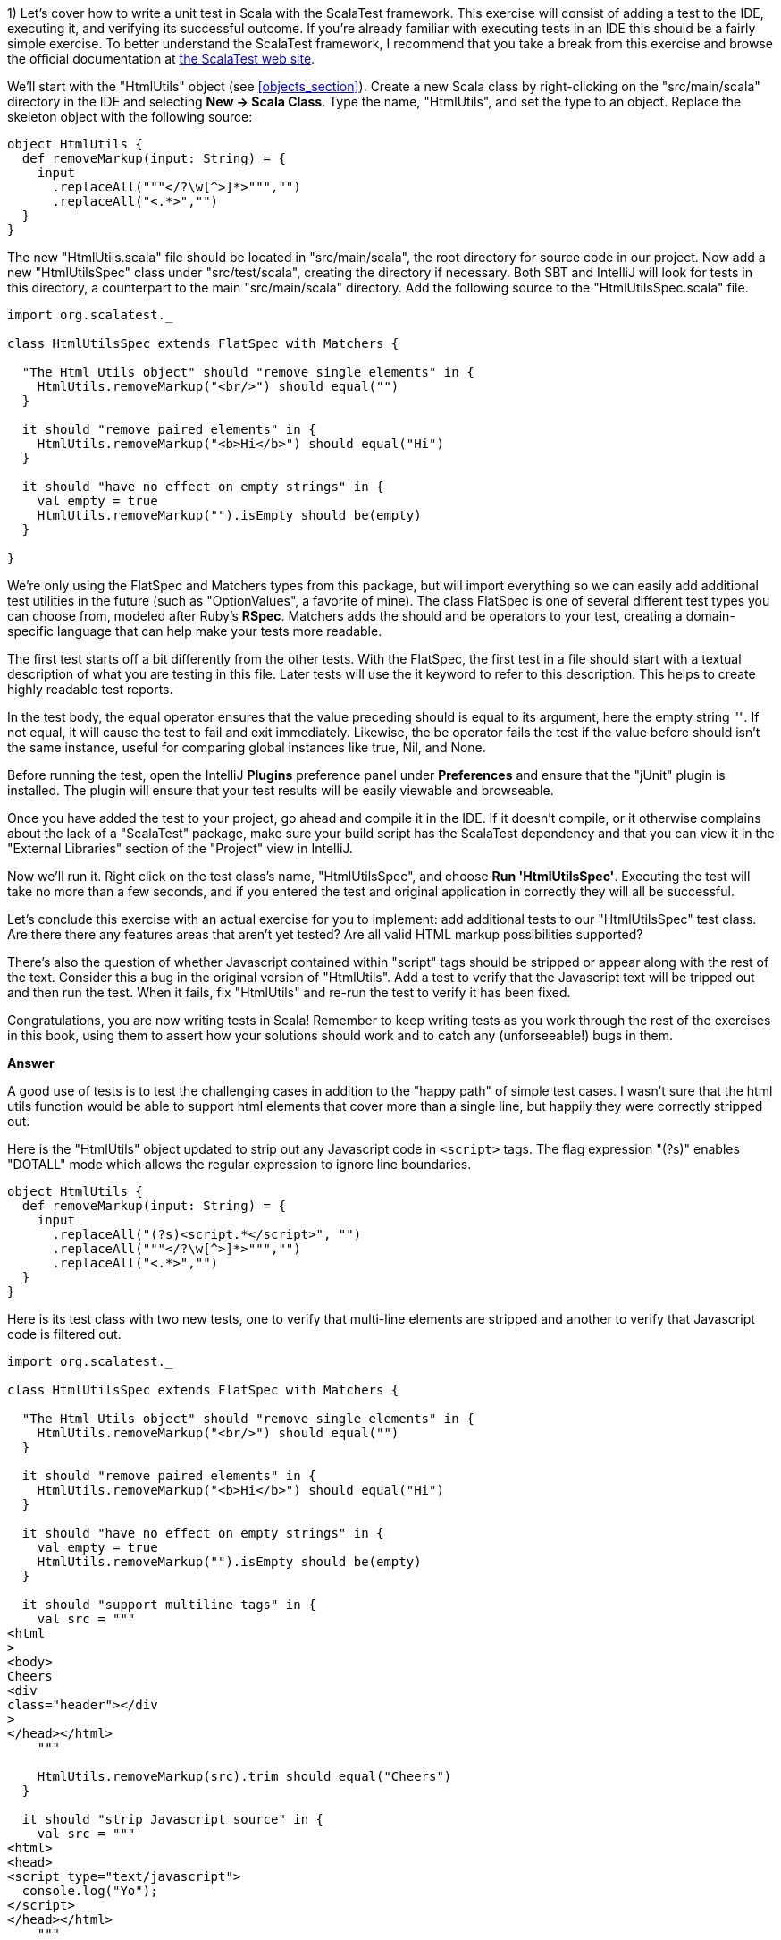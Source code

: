 
1) Let's cover how to write a unit test in Scala with the ScalaTest framework.  This exercise will consist of adding a test to the IDE, executing it, and verifying its successful outcome. If you're already familiar with executing tests in an IDE this should be a fairly simple exercise. To better understand the ScalaTest framework, I recommend that you take a break from this exercise and browse the official documentation at http://www.scalatest.org/[the ScalaTest web site].

We'll start with the "HtmlUtils" object (see <<objects_section>>). Create a new Scala class by right-clicking on the "src/main/scala" directory in the IDE and selecting *New -> Scala Class*. Type the name, "HtmlUtils", and set the type to an object. Replace the skeleton object with the following source:

-------------------------------------------------------------------------------
object HtmlUtils {
  def removeMarkup(input: String) = {
    input
      .replaceAll("""</?\w[^>]*>""","")
      .replaceAll("<.*>","")
  }
}
-------------------------------------------------------------------------------

The new "HtmlUtils.scala" file should be located in "src/main/scala", the root directory for source code in our project. Now add a new "HtmlUtilsSpec" class under "src/test/scala", creating the directory if necessary. Both SBT and IntelliJ will look for tests in this directory, a counterpart to the main "src/main/scala" directory. Add the following source to the "HtmlUtilsSpec.scala" file.

-------------------------------------------------------------------------------
import org.scalatest._                                                      

class HtmlUtilsSpec extends FlatSpec with Matchers {                  

  "The Html Utils object" should "remove single elements" in {              
    HtmlUtils.removeMarkup("<br/>") should equal("")                        
  }

  it should "remove paired elements" in {
    HtmlUtils.removeMarkup("<b>Hi</b>") should equal("Hi")
  }

  it should "have no effect on empty strings" in {
    val empty = true
    HtmlUtils.removeMarkup("").isEmpty should be(empty)                     
  }

}
-------------------------------------------------------------------------------

We're only using the +FlatSpec+ and +Matchers+ types from this package, but will import everything so we can easily add additional test utilities in the future (such as "OptionValues", a favorite of mine). The class +FlatSpec+ is one of several different test types you can choose from, modeled after Ruby's *RSpec*. +Matchers+ adds the +should+ and +be+ operators to your test, creating a domain-specific language that can help make your tests more readable.

The first test starts off a bit differently from the other tests. With the +FlatSpec+, the first test in a file should start with a textual description of what you are testing in this file. Later tests will use the +it+ keyword to refer to this description. This helps to create highly readable test reports.

In the test body, the +equal+ operator ensures that the value preceding +should+ is equal to its argument, here the empty string +""+. If not equal, it will cause the test to fail and exit immediately. Likewise, the +be+ operator fails the test if the value before +should+ isn't the same instance, useful for comparing global instances like +true+, +Nil+, and +None+.

Before running the test, open the IntelliJ *Plugins* preference panel under *Preferences* and ensure that the "jUnit" plugin is installed. The plugin will ensure that your test results will be easily viewable and browseable.

Once you have added the test to your project, go ahead and compile it in the IDE. If it doesn't compile, or it otherwise complains about the lack of a "ScalaTest" package, make sure your build script has the ScalaTest dependency and that you can view it in the "External Libraries" section of the "Project" view in IntelliJ.

Now we'll run it. Right click on the test class's name, "HtmlUtilsSpec", and choose *Run 'HtmlUtilsSpec'*. Executing the test will take no more than a few seconds, and if you entered the test and original application in correctly they will all be successful. 


Let's conclude this exercise with an actual exercise for you to implement: add additional tests to our "HtmlUtilsSpec" test class. Are there there any features areas that aren't yet tested? Are all valid HTML markup possibilities supported?

There's also the question of whether Javascript contained within "script" tags should be stripped or appear along with the rest of the text. Consider this a bug in the original version of "HtmlUtils". Add a test to verify that the Javascript text will be tripped out and then run the test. When it fails, fix "HtmlUtils" and re-run the test to verify it has been fixed.

Congratulations, you are now writing tests in Scala! Remember to keep writing tests as you work through the rest of the exercises in this book, using them to assert how your solutions should work and to catch any (unforseeable!) bugs in them.


*Answer*


A good use of tests is to test the challenging cases in addition to the "happy path" of simple test cases. I wasn't sure that the html utils function would be able to support html elements that cover more than a single line, but happily they were correctly stripped out.

Here is the "HtmlUtils" object updated to strip out any Javascript code in `<script>` tags. The flag expression "(?s)" enables "DOTALL" mode which allows the regular expression to ignore line boundaries.


[source,scala]
-------------------------------------------------------------------------------
object HtmlUtils {
  def removeMarkup(input: String) = {
    input
      .replaceAll("(?s)<script.*</script>", "")
      .replaceAll("""</?\w[^>]*>""","")
      .replaceAll("<.*>","")
  }
}
-------------------------------------------------------------------------------


Here is its test class with two new tests, one to verify that multi-line elements are stripped and another to verify that Javascript code is filtered out.

[source,scala]
-------------------------------------------------------------------------------
import org.scalatest._

class HtmlUtilsSpec extends FlatSpec with Matchers {

  "The Html Utils object" should "remove single elements" in {
    HtmlUtils.removeMarkup("<br/>") should equal("")
  }

  it should "remove paired elements" in {
    HtmlUtils.removeMarkup("<b>Hi</b>") should equal("Hi")
  }

  it should "have no effect on empty strings" in {
    val empty = true
    HtmlUtils.removeMarkup("").isEmpty should be(empty)
  }

  it should "support multiline tags" in {
    val src = """
<html
>
<body>
Cheers
<div
class="header"></div
>
</head></html>
    """

    HtmlUtils.removeMarkup(src).trim should equal("Cheers")
  }

  it should "strip Javascript source" in {
    val src = """
<html>
<head>
<script type="text/javascript">
  console.log("Yo");
</script>
</head></html>
    """

    HtmlUtils.removeMarkup(src) should not include "console.log"
  }

}
-------------------------------------------------------------------------------








2) Let's work on a different example from this chapter. Create a new Scala trait titled "SafeStringUtils" and add the following source:

-------------------------------------------------------------------------------
trait SafeStringUtils {
  // Returns a trimmed version of the string wrapped in an Option, 
  // or None if the trimmed string is empty.
  def trimToNone(s: String): Option[String] = {
    Option(s) map(_.trim) filterNot(_.isEmpty)
  }
}
-------------------------------------------------------------------------------

Verify that the trait compiles in the IDE. If it all works, complete the following steps:

a) Create an object version of the trait. 

b) Create a test class, "SafeStringUtilsSpec", to test the "SafeStringUtils.trimToNone()" method. Verify that it trims strings and safely handles null and empty strings. You should have 3-5 separate tests in your test class. Run the test class and verify it completes successfully.

c) Add a method that safely converts a string to an integer, without throwing an error if the string is unparseable. Write and execute tests for valid and invalid input. What are the most appropriate monadic collections to use in this function?

d) Add a method that safely converts a string to a long, without throwing an error if the string is unparseable. Write and execute tests for valid and invalid input. What are the most appropriate monadic collections to use in this function?

e) Add a method that returns a randomly generated string of the given size, limited to only upper- and lower-case letters. Write and execute tests that verify the correct contents are return and that invalid input is handled. Are there any appropriate monadic collections to use in this function?


*Answer*


a) Creating an object version of a trait is a popular way to extend the usefulness of that trait. 

[source,scala]
-------------------------------------------------------------------------------
object SafeStringUtils extends SafeStringUtils
-------------------------------------------------------------------------------


b) A good test should indicate a specific feature, whether functional or non-functional. Here are additional tests that clearly indicate the desired behavior from the object.


[source,scala]
-------------------------------------------------------------------------------
import org.scalatest._

class SafeStringUtilsSpec extends FlatSpec with Matchers {

  "The Safe String Utils object" should "trim empty strings to None" in {
    SafeStringUtils.trimToNone("") should be(None)
    SafeStringUtils.trimToNone(" ") should be(None)
    SafeStringUtils.trimToNone("           ") should be(None) // tabs and spaces
  }

  it should "handle null values safely" in {
    SafeStringUtils.trimToNone(null) should be(None)
  }

  it should "trim non-empty strings" in {
    SafeStringUtils.trimToNone(" hi there ") should equal(Some("hi there"))
  }

  it should "leave untrimmable non-empty strings alone" in {
    val testString = "Goin' down that road feeling bad ."
    SafeStringUtils.trimToNone(testString) should equal(Some(testString))
  }

}
-------------------------------------------------------------------------------


c) The new "parseToInt" function first trims the input string, and then passes the value (if present) to a +toInt+ funciton that is wrapped in +Try+ and converted to +Option+. The +flatMap+ operation is used here as +toOption+ returns its own option, and we don't need two levels of options.

Also, this is a good time to convert the "trimToNone" comment into a full scaladoc header, describing the input parameter and return value.

[source,scala]
-------------------------------------------------------------------------------
import scala.util.Try

trait SafeStringUtils {

  /**
   * Returns a trimmed version of the string wrapped in an Option,
   * or None if the trimmed string is empty.
   *
   * @param s the string to trim
   * @return Some with the trimmed string, or None if empty
   */
  def trimToNone(s: String): Option[String] = {
    Option(s) map(_.trim) filterNot(_.isEmpty)
  }

  /**
   * Returns the string as an integer or None if it could not be converted.
   *
   * @param s the string to be converted to an integer
   * @return Some with the integer value or else None if not parseable
   */
  def parseToInt(s: String): Option[Int] = {
    trimToNone(s) flatMap { x => Try(x.toInt).toOption }
  }

}

object SafeStringUtils extends SafeStringUtils
-------------------------------------------------------------------------------


Here's the full test class including three new tests for the "parseToInt" function. 

[source,scala]
-------------------------------------------------------------------------------
import org.scalatest._

class SafeStringUtilsSpec extends FlatSpec with Matchers {

  "The Safe String Utils object" should "trim empty strings to None" in {
    SafeStringUtils.trimToNone("") should be(None)
    SafeStringUtils.trimToNone(" ") should be(None)
    SafeStringUtils.trimToNone("           ") should be(None) // tabs and spaces
  }

  it should "handle null values safely" in {
    SafeStringUtils.trimToNone(null) should be(None)
  }

  it should "trim non-empty strings" in {
    SafeStringUtils.trimToNone(" hi there ") should equal(Some("hi there"))
  }

  it should "leave untrimmable non-empty strings alone" in {
    val testString = "Goin' down that road feeling bad ."
    SafeStringUtils.trimToNone(testString) should equal(Some(testString))
  }

  it should "parse valid integers from strings" in {
    SafeStringUtils.parseToInt("5") should be(Some(5))
    SafeStringUtils.parseToInt("0") should be(Some(0))
    SafeStringUtils.parseToInt("99467") should be(Some(99467))
  }

  it should "trim unnecessary white space before parsing" in {
    SafeStringUtils.parseToInt("  5") should be(Some(5))
    SafeStringUtils.parseToInt("0  ") should be(Some(0))
    SafeStringUtils.parseToInt("  99467  ") should be(Some(99467))
  }

  it should "safely handle invalid integers" in {
    SafeStringUtils.parseToInt("5 5") should be(None)
    SafeStringUtils.parseToInt("") should be(None)
    SafeStringUtils.parseToInt("abc") should be(None)
    SafeStringUtils.parseToInt("1!") should be(None)
  }

}
-------------------------------------------------------------------------------



d) Here's the final version of SafeStringUtils with the new random string function.



[source,scala]
-------------------------------------------------------------------------------
import scala.util.{Random, Try}

trait SafeStringUtils {

  /**
   * Returns a trimmed version of the string wrapped in an Option,
   * or None if the trimmed string is empty.
   *
   * @param s the string to trim
   * @return Some with the trimmed string, or None if empty
   */
  def trimToNone(s: String): Option[String] = {
    Option(s) map(_.trim) filterNot(_.isEmpty)
  }

  /**
   * Returns the string as an integer or None if it could not be converted.
   *
   * @param s the string to be converted to an integer
   * @return Some with the integer value or else None if not parseable
   */
  def parseToInt(s: String): Option[Int] = {
    trimToNone(s) flatMap { x => Try(x.toInt).toOption }
  }

  /**
   * Returns a string composed of random lower- and upper-case letters
   *
   * @param size the size of the composed string
   * @return the composed string
   */
  def randomLetters(size: Int): String = {
    val validChars: Seq[Char] = ('A' to 'Z') ++ ('a' to 'z')
    1 to size map { _ => Random nextInt validChars.size } map validChars mkString ""
  }

}

object SafeStringUtils extends SafeStringUtils
-------------------------------------------------------------------------------


Following is the final version of the test class with three new tests.


[source,scala]
-------------------------------------------------------------------------------
import org.scalatest._

class SafeStringUtilsSpec extends FlatSpec with Matchers {

  "The Safe String Utils object" should "trim empty strings to None" in {
    SafeStringUtils.trimToNone("") should be(None)
    SafeStringUtils.trimToNone(" ") should be(None)
    SafeStringUtils.trimToNone("           ") should be(None) // tabs and spaces
  }

  it should "handle null values safely" in {
    SafeStringUtils.trimToNone(null) should be(None)
  }

  it should "trim non-empty strings" in {
    SafeStringUtils.trimToNone(" hi there ") should equal(Some("hi there"))
  }

  it should "leave untrimmable non-empty strings alone" in {
    val testString = "Goin' down that road feeling bad ."
    SafeStringUtils.trimToNone(testString) should equal(Some(testString))
  }

  it should "parse valid integers from strings" in {
    SafeStringUtils.parseToInt("5") should be(Some(5))
    SafeStringUtils.parseToInt("0") should be(Some(0))
    SafeStringUtils.parseToInt("99467") should be(Some(99467))
  }

  it should "trim unnecessary white space before parsing" in {
    SafeStringUtils.parseToInt("  5") should be(Some(5))
    SafeStringUtils.parseToInt("0  ") should be(Some(0))
    SafeStringUtils.parseToInt("  99467  ") should be(Some(99467))
  }

  it should "safely handle invalid integers" in {
    SafeStringUtils.parseToInt("5 5") should be(None)
    SafeStringUtils.parseToInt("") should be(None)
    SafeStringUtils.parseToInt("abc") should be(None)
    SafeStringUtils.parseToInt("1!") should be(None)
  }

  it should "generate random strings with only lower- and upper-case letters" in {
    SafeStringUtils.randomLetters(200).replaceAll("[a-zA-Z]","") should equal("")
  }

  it should "be sufficiently random" in {
    val src = SafeStringUtils.randomLetters(100).toList.sorted
    val dest = SafeStringUtils.randomLetters(100).toList.sorted
    src should not equal dest
  }

  it should "handle invalid input" in {
    SafeStringUtils.randomLetters(-1) should equal("")
  }


}
-------------------------------------------------------------------------------









3) Write a command line application that will search and replace text inside files. The input arguments are a search pattern, a regular expression, the replacement text, and one or more files to search. 

a) Start by writing a skeleton command line application that parses the input arguments: the search pattern, the replacement text arguments, and the files to process as a list of strings. Print these out to verify you have captured them correctly.

b) Execute this skeleton applicaton by running it from the command line with +sbt "run-main <object name> <input arguments>"+. The input arguments must be in the same double quotes as the "run-main" argument so that the SBT tool reads it all as a single command.  You can also run it from the IDE by selecting *Run -> Run...* and creating a runtime configuration. Runtime configurations allow you to specify the input arguments once, or else to show the entire configuration every time it is executed. Verify that your search pattern, replacement text and list of files is successfully parsed.

c) Implement the core of the application by reading each input file, searching and replacing the specified pattern, and then printing the result out to the console. Try this with a few input files to verify your pattern gets replaced.

d) Now write the modified text back to the file it was read from. Here is an example of using the Java library to write a string to a file.

-------------------------------------------------------------------------------
import java.io._
val writer = new PrintWriter(new File("out.txt"))
writer.write("Hello, World!\nHere I am!")
writer.close()
-------------------------------------------------------------------------------

e) Make your application safer to use by having it create a backup of its input files before modifying them. You can create a backup by first writing the unmodified contents out to a file with the input's name plus ".bak". Use +new java.io.File(<file name>).exists()+ to ensure that the backup file's name does *not* exist before creating it. You can try incremental numbers such as ".bak2", ".bak3" to find unique backup file names.

f) Create a test class and write tests to verify that your application will work as expected. The core functionality of your application should be invocable as methods without actually launching the application. Make sure the functionality is broken down into methods of a readable and manageable size, and then write individual tests for the core methods as well as the +main+ method. To end the exercise, run your tests and verify they all succeed, then run your application from the command line with a test file. 


*Answer*

Here's my solution for the application, which uses a set of short, single-purpose functions.

[source,scala]
-------------------------------------------------------------------------------

import java.io.{PrintWriter, File}

/**
 * An application that can replace text inside existing files.
 *
 * Usage: MultiReplacer <search pattern> <replacement text> file1 [file2...]
 */
object MultiReplacer {

  def replaceInFile(search: String, replace: String, file: File): Unit = {
    val text = read(file)
    createBackupFile(text, file)

    val updated = text.replaceAll(search, replace)
    write(updated, file)
  }

  def replaceInFileNames(search: String, replace: String, files: List[String]): Unit = {
    val validFiles: List[File] = files map (new File(_)) filter (_.exists())

    validFiles foreach { f =>
      replaceInFile(search, replace, f)
    }
  }

  def read(file: File) = io.Source.fromFile(file).getLines().mkString("\n")

  def createBackupFile(s: String, file: File): Unit = {
    val dir = new File(file.getAbsoluteFile.getParent)

    var backupFile = new File(dir, s"${file.getName}.bak")
    while (backupFile.exists()) {
      backupFile = new File(dir, s"${file.getName}_${System.currentTimeMillis()}.bak")
    }
    write(s, backupFile)
  }

  def write(s: String, file: File): Unit = {
    val writer = new PrintWriter(file)
    writer.write(s)
    writer.close()
  }

  def main(args: Array[String]) {
    args.toList match {
      case search :: replace :: files if files.nonEmpty =>
        replaceInFileNames(search, replace, files)
      case _ =>
        println("Usage: MultiReplacer <search pattern> <replacement text> file1 [file2...]")
    }
  }
}
-------------------------------------------------------------------------------


Here's my test class, including a utility method to write the content to a new unique file for testing.

[source,scala]
-------------------------------------------------------------------------------
import java.io.File
import org.scalatest._

class MultiReplacerSpec extends FlatSpec with Matchers {

  import MultiReplacer._

  val content = "Twas brillig, and the slithy toves"

  "The MultiReplacer app" should "replace basic patterns" in {
    val testFile = newFile(content)

    main(Array("brill[^,]*", "the night before xmas", testFile.getName))
    read(testFile) should equal("Twas the night before xmas, and the slithy toves")

    main(Array("the slithy.*", "all thru the house", testFile.getName))
    read(testFile) should equal("Twas the night before xmas, and all thru the house")
  }

  it should "create a backup file before replacing text" in {
    val testFile = newFile(content)

    main(Array("brill[^,]*", "the night before xmas", testFile.getName))
    read(testFile) should equal("Twas the night before xmas, and the slithy toves")

    val backupFile = new File(testFile.getName + ".bak")
    read(backupFile) should equal(content)
  }
  
  it should "create a backup file of any file" in {
    val testFile = newFile(content)
    createBackupFile(content, testFile)
    val backupFile = new File(testFile.getName + ".bak")
    read(backupFile) should equal(read(testFile))
  }

  it should "replace content in a file" in {
    val testFile = newFile(content)

    replaceInFile("Twas brilli", "I was sleepin", testFile)
    read(testFile) should equal("I was sleeping, and the slithy toves")
  }

  it should "replace content in a series of files by file name" in {
    val testFile1 = newFile(content)
    val testFile2 = newFile(content)

    val files = List(testFile1.getName, testFile2.getName)
    replaceInFileNames("Twas", "Twasn't", files)
    read(testFile1) should equal("Twasn't brillig, and the slithy toves")
    read(testFile2) should equal("Twasn't brillig, and the slithy toves")
  }

  private def newFile(content: String): File = {
    val testFile = new File(s"testy_${SafeStringUtils.randomLetters(20)}.txt")
    write(content, testFile)
    testFile
  }

}

-------------------------------------------------------------------------------








4) Write an application that summarizes a file. It will take a single text file as input and print an overall summary including the number of characters, words and paragraphs as well as a list of the top 20 words by usage.

The application should be smart enough to filter out non-words. Parsing a Scala file should reveal words, for example, and not special characters such as "{" or "//". It should also be able to count paragraphs that have real content versus empty space.

Write tests that use your own multi-line strings to verify the output. Your application should be modularized into discrete methods for easier testing. You should be able to write a test that gives the string "this is is not a test" and receives an instance that will reveal the word "is" as the top used word.

To really test out your knowledge of this chapter's contents, make sure to use objects, traits, and case classes in your solution.


*Answer*

Answering this exercise requires some knowledge of regular expressions. For me, that means opening up the javadocs for the +java.util.regex.Pattern+ class and experimenting with solutions in the REPL.

Here's my answer, and app that takes advantage of local traits to summarize a file into a case class in one step and then convert this into a printable summary in the next step.


[source,scala]
-------------------------------------------------------------------------------
import java.io.File


/**
 * FileSummy is an app that prints a short summary of the content of one or more files
 */
object FileSummy extends FileStatsBuilder with FileStatsFormatting {

  def summarize(file: File): Unit = {
    val stats = buildFileStats(file)
    val formatted = formatStats(stats)
    println(formatted)
  }

  def main(args: Array[String]) {
    val files = args map (new File(_)) filter (_.exists())
    files foreach summarize
  }

}

case class Stats(fileName: String, chars: Int, words: Int, paragraphs: Int, toppies: List[String])

trait FileStatsBuilder {

  def buildFileStats(file: File): Stats = {

    def read(file: File) = io.Source.fromFile(file).getLines().mkString("\n")

    val s: String = read(file).trim

    val words = s.split("""\W+""")
    val paragraphs = s.split("""\w+\W*\n\n""")

    val toppies: List[String] = words
      .map(_.toLowerCase)
      .groupBy(w => w).toList
      .sortBy(_._2.size).reverse
      .map(_._1)
      .take(20)

    Stats(file.getName, s.size, words.size, paragraphs.size, toppies)
  }

}

trait FileStatsFormatting {

  def formatStats(stats: Stats): String = {
    import stats._

    val formatted = s"""File "$fileName" has $chars chars, $words words and $paragraphs paragraphs.
The top 20 words were: ${toppies.mkString(", ")}."""

    formatted
      .replaceAll("\n", " ")
      .replaceAll(", ([^,]*)$", ", and $1")
  }

}
-------------------------------------------------------------------------------


The test class for FileSummy tests the file summarization and statistics formatting, but not the actual printed version. Without some trickery about redirecting Java's +System.out+ there isn't a good way to capture its output. Fortunately the +println+ is only a single step, and the rest of the app uses functions that are easily testable.

[source,scala]
-------------------------------------------------------------------------------

import java.io.{PrintWriter, File}
import org.scalatest._


class FileSummySpec extends FlatSpec with Matchers {

  import FileSummy._

  "The FileSummy app" should "correctly summarize a short file" in {
    val file = newFile("this is is not a test")
    val stats = buildFileStats(file)

    stats.words should equal(6)
    stats.toppies.head should equal("is")
  }

  it should "format the stats correctly" in {
    val file = newFile("this is is not a test")
    val stats = buildFileStats(file)
    val formatted = formatStats(stats)

    formatted should include ("21 chars")
    formatted should include ("6 words")
    formatted should include ("1 paragraphs")
    formatted should include (file.getName)
  }

  it should "recognize paragraphs, ignoring non-word ones" in {
    val contents = """


The fire is slowly dying,
And my dear, we're still good-by-ing.
But, as long as you love me so,
Let It Snow! Let It Snow! Let It snow

{}

Oh, it doesn't show signs of stopping,
And I've brought some corn for popping,
Since the lights are turned way down low,
Let It Snow! Let It Snow! Let It Snow!
    """

    val file = newFile(contents)
    val stats = buildFileStats(file)
    stats.paragraphs should equal(2)
  }


  private def newFile(content: String): File = {
    val testFile = new File(s"summytest_${SafeStringUtils.randomLetters(20)}.txt")
    val writer = new PrintWriter(testFile)
    writer.write(content)
    writer.close()
    testFile
  }

}
-------------------------------------------------------------------------------








5) Write an application that reports on the most recently closed issues in a given Github project. The input arguments should include the repository name, project name, and an optional number of issues to report with a default value of 10) The output will have a report header and display each issue's number, title, user name, number of comments, and label names. The output should be well-formatted, with fixed-width columns delimited with pipes (+|+) and a header delimited with equals signs (+=+).

You'll need to in read in the issues from the Github API (see exercise 7 in the "Collections" chapter for information on reading a URL's contents), parse the JSON values, and then print a detailed format. Here is an example url for returning the 10 most recent closed issues from the official Scala project on Github.

-------------------------------------------------------------------------------
https://api.github.com/repos/scala/scala/issues?state=closed&per_page=10
-------------------------------------------------------------------------------

We'll use the *Json4s* library to parse the JSON response into a list of our own case classes. First, add this dependency to your build script and rebuild the project.

-------------------------------------------------------------------------------
"org.json4s" %% "json4s-native" % "3.2.10"
-------------------------------------------------------------------------------

This can go either before or after the Scalatest dependency. IntelliJ should pick up the change, download the library and rebuild your project. If it is not doing so, open the *SBT* view in IntelliJ and refresh the project, or run +sbt clean compile+ from the command line.

The JSON response from the API above is rather large, but you don't need to parse all of the fields. You should design a case class that contains the exact fields you want to parse from the JSON, using the +Option+ type for nullable or optional fields. When you parse the JSON response, Json4s will insert only the fields you have defined in your case class and ignore the rest.

Here is an example of using Json4s to parse the "labels" array from the larger Github issue document. If you study the output from the API for a single record, you should be able to design a series of case classes that will only contain the information you need. Note that the JSON document returned by the API is an array, so you will probably need to invoke the +extract+ method with a +List+ (e.g., +extract[List[GithubIssue]]+).

-------------------------------------------------------------------------------
import org.json4s.DefaultFormats                                          <1>
import org.json4s.native.JsonMethods                                      <2>

val jsonText = """
{
  "labels": [
    {
      "url": "https://api.github.com/repos/scala/scala/labels/tested",
      "name": "tested",
      "color": "d7e102"
    }
  ]
}
"""

case class Label(url: String, name: String)                               <3>
case class LabelDocument(labels: List[Label])                             <4>
  
implicit val formats = DefaultFormats                                     <5>
val labelDoc = JsonMethods.parse(jsonText).extract[LabelDocument]         <6>

val labels = labelDoc.labels
val firstLabel = labels.headOption.map(_.name)
-------------------------------------------------------------------------------

<1> +DefaultFormats+ has support for common date formats as well as numbers and strings. 
<2> We're using the "native" JSON parser in +JsonMethods+ to parse JSON documents and extract them into case class instances.
<3> A "Label" is what I'm calling an item in the "labels" JSON array. Note that I didn't need to specify the "color" field.
<4> The total JSON document has a single field, "labels", so we need a case class that represents the document.
<5> The +implicit+ keyword is one we'll study in Chapter 10) I'm sorry to spring this on you before we have had a chance to cover it, but you'll need this line to ensure that Json4s can parse your JSON document.
<6> +JsonMethods+ parses the JSON text to its own intermediate format, which can then be extracted with a given case class.


*Answer*


The json4s library can parse JSON documents into case class instances. To support parting the Github JSON document, I created a main class class plus additional case classes for the "user" and "labels" fields. 

Here is my solution to this exercise.


[source,scala]
-------------------------------------------------------------------------------
import org.json4s.DefaultFormats
import org.json4s.native.JsonMethods


case class GithubUser(login: String)

case class GithubLabel(name: String)

case class GithubIssue(number: Int, title: String, user: GithubUser, labels: List[GithubLabel], comments: Int)
object GithubIssue {

  implicit val formats = DefaultFormats

  def parseIssuesFromJson(jsonText: String): List[GithubIssue] = {
    JsonMethods.parse(jsonText).extract[List[GithubIssue]]
  }

}


/**
 * The Github Issue Reporter prints a report of recently closed issues in the given github repo.
 */
object GHIssueReporter {

  /**
   * Retrieves the latest closed Github issues and prints a report
   */
  def report(user: String, repo: String, count: Int = 10): Unit = {
    println(s"Creating a report for $user / $repo on $count issues")

    val content: String = githubClosedIssues(user, repo, count)
    val issues: List[GithubIssue] = GithubIssue.parseIssuesFromJson(content)
    val reportContent = buildReport(issues)
    println(reportContent)
  }

  /**
   * Returns a formatted report of the given issues with column names and a horizontal border
   */
  def buildReport(issues: List[GithubIssue]): String = {
    val issueRows = issues map formatIssue
    val maxLength = issueRows.maxBy(_.size).size
    val border = "=" * maxLength

    val rows = formattedHeader :: border :: issueRows
    rows mkString ("\n", "\n", "\n")
  }

  /**
   * Format a Github issue as a single row in the report
   */
  def formatIssue(i: GithubIssue): String = {
    val labelNames = i.labels.map(_.name).mkString(",")
    val fields: List[String] = List(i.number.toString, i.title, i.user.login, i.comments.toString, labelNames)
    val columns = formatFixedWidthColumns(fields)

    columns mkString ("|","|","|")
  }

  /**
   * The report header
   */
  lazy val formattedHeader = {
    val columns = formatFixedWidthColumns(List("Id", "Title", "User", "Comments", "Labels"))
    columns mkString ("|","|","|")
  }

  /**
   * Format the given strings into fixed-width columns for the issue report
   * @param cols a list of the 5 output fields
   * @return the output fields with fixed-width formatting
   */
  def formatFixedWidthColumns(cols: List[String]): List[String] = {
    if (cols.size < 5) cols
    else List(
      f"${cols(0)}%-7.7s",
      f"${cols(1)}%-70.70s",
      f"${cols(2)}%-15.15s",
      f"${cols(3)}%-9.9s",
      f"${cols(4)}%-20.20s"
    )
  }

  /**
   * Return a JSON document of recently closed issues in the given github repo
   */
  def githubClosedIssues(user: String, repo: String, count: Int): String = {

    val url = s"https://api.github.com/repos/$user/$repo/issues?state=closed&per_page=$count"

    val lines = io.Source.fromURL(url).getLines().toList
    val content = lines.map(_.trim).mkString("")
    content
  }


  def main(args: Array[String]): Unit = {

    // These regex patterns ensure the input is valid and parseable
    val userRepoRegex = """(\w+)/(\w+)""".r
    val numIssuesRegex = """(\d+)""".r

    args.toList match {
      case userRepoRegex(user, repo) :: numIssuesRegex(numIssues) :: Nil =>
        report(user, repo, numIssues.toInt)
      case userRepoRegex(user, repo) :: Nil =>
        report(user, repo)
      case _ =>
        println("Usage: GHIssueReporter user/repo [number of issues]")
    }
  }

}
-------------------------------------------------------------------------------




6) This exercise depends on the previous exercise being finished. Once you have the completed Github report application, let's work on refactoring it for better reusability and reliability.

a) Start by writing tests for the Github report to verify the correct behavior of each component. How much of the logic in the application can you test if your computer lacked an internet connection? You should be able to test most of the logic without being able to actually connect to the Github site.

b) Refactor the JSON handling code out to its own trait, eg "JsonSupport". Write tests to verify that it parses JSON code correctly, and handles exceptions that may be thrown by the Json4s library. Would it be useful to provide an object version of this trait?

c) Do the same for the web handling code. Create your own "HtmlClient" trait and object that can take a url and return the content as a list of strings. Can you include the server's status response in a class along with the content? Make sure to write tests to verify the web handling code can prevent any exceptions from being thrown. 

d) Finally, refactor your report generation code, the part that handles the clean fixed-width columns, into a reusable trait. Can it take a tuple of any size and print out its contents? Is there a more appropriate data type that it should take, one that supports variable numbers of columns but knows how to print out strings versus double values? Make sure your report generation code takes the maximum line width as an argument.


*Answer*


a) Here's my test class, including the full JSON from a single Github issue. I used Java's +ByteArrayOutputStream+ and Scala's +Console+ to capture output from +println+ statements for verification.

[source,scala]
-------------------------------------------------------------------------------

import java.io.ByteArrayOutputStream

import org.scalatest._

trait PrintlnTesting {

  /**
   * Captures and returns all stdout / println output.
   * @param f a function with no input or return values
   * @return the text printed to stdout while executing the function
   */
  def withPrintlnCapture(f: => Unit): String = {
    val buffer = new ByteArrayOutputStream()
    Console.withOut(buffer)(f)
    buffer.toString
  }
}

class GHIssueReporterSpec extends FlatSpec with Matchers with PrintlnTesting {

  import ch9.GHIssueReporter._


  "The GHIssueReporter app" should "catch invalid input" in {
    val sp = " *"

    withPrintlnCapture { main(Array("")) } should include("Usage: GHIssueReporter user/repo")
    withPrintlnCapture { main(Array("hohoho")) } should include("Usage: GHIssueReporter user/repo")
    withPrintlnCapture { main(Array("hi", "there")) } should include("Usage: GHIssueReporter user/repo")
    withPrintlnCapture { main(Array("hi", "there", "everyone")) } should include("Usage: GHIssueReporter user/repo")
    withPrintlnCapture { main(Array("hi/there", "everyone")) } should include("Usage: GHIssueReporter user/repo")
  }

  it should "parse the number of issues to report" in {
    val output = withPrintlnCapture { main(Array("slick/slick","1")) }
    output should not include "Usage: GHIssueReporter user/repo"
    output should include ("Comments")
    output should include ("Labels")
  }

  it should "build a report from a list of issues" in {
    val issues = GithubIssue.parseIssuesFromJson(sampleJsonIssue)
    val report = buildReport(issues)
    report should include("|4239   |")
    report should include("|Trivial refactoring of scala / actors                                 |")
    report should include("|jxcoder        |")
    report should include("|5        |")
    report should include("|reviewed,tested     |")
  }

  it should "format a single issue into a line of text" in {
    val issues = GithubIssue.parseIssuesFromJson(sampleJsonIssue)
    val report = formatIssue(issues.head)
    report should include("|4239   |")
    report should include("|Trivial refactoring of scala / actors                                 |")
    report should include("|jxcoder        |")
    report should include("|5        |")
    report should include("|reviewed,tested     |")
  }

  it should "read issues live from Github" in {
    val json = githubClosedIssues("slick", "slick", 3)
    json should not equal ""
    json should include("milestone")
    json should include("api.github.com")
    json should include("created_at")
    json should include("organizations_url")

  }

  "The GithubIssue object" should "parse a JSON string into a new instance" in {
    val issues = GithubIssue.parseIssuesFromJson(sampleJsonIssue)
    issues.size should equal(1)

    val issue = issues.head
    issue.number should equal(4239)
    issue.title should include("Trivial refactoring of scala")
    issue.user.login should equal("jxcoder")
    issue.labels.map(_.name) should contain("reviewed")
    issue.labels.map(_.name) should contain("tested")
  }



  val sampleJsonIssue = """[{"url": "https://api.github.com/repos/scala/scala/issues/4239","labels_url": "https://api.github.com/repos/scala/scala/issues/4239/labels{/name}","comments_url": "https://api.github.com/repos/scala/scala/issues/4239/comments","events_url": "https://api.github.com/repos/scala/scala/issues/4239/events","html_url": "https://github.com/scala/scala/pull/4239","id": 53791036,"number": 4239,"title": "Trivial refactoring of scala / actors","user": {"login": "jxcoder","id": 1075547,"avatar_url": "https://avatars.githubusercontent.com/u/1075547?v=3","gravatar_id": "","url": "https://api.github.com/users/jxcoder","html_url": "https://github.com/jxcoder","followers_url": "https://api.github.com/users/jxcoder/followers","following_url": "https://api.github.com/users/jxcoder/following{/other_user}","gists_url": "https://api.github.com/users/jxcoder/gists{/gist_id}","starred_url": "https://api.github.com/users/jxcoder/starred{/owner}{/repo}","subscriptions_url": "https://api.github.com/users/jxcoder/subscriptions","organizations_url": "https://api.github.com/users/jxcoder/orgs","repos_url": "https://api.github.com/users/jxcoder/repos","events_url": "https://api.github.com/users/jxcoder/events{/privacy}","received_events_url": "https://api.github.com/users/jxcoder/received_events","type": "User","site_admin": false},"labels": [{"url": "https://api.github.com/repos/scala/scala/labels/reviewed","name": "reviewed","color": "02e10c"},{"url": "https://api.github.com/repos/scala/scala/labels/tested","name": "tested","color": "d7e102"}],"state": "closed","locked": false,"assignee": null,"milestone": {"url": "https://api.github.com/repos/scala/scala/milestones/45","labels_url": "https://api.github.com/repos/scala/scala/milestones/45/labels","id": 899891,"number": 45,"title": "2.11.6","description": "Merge to 2.11.x.\r\n\r\nRelease by end of Q1 2015.","creator": {"login": "adriaanm","id": 91083,"avatar_url": "https://avatars.githubusercontent.com/u/91083?v=3","gravatar_id": "","url": "https://api.github.com/users/adriaanm","html_url": "https://github.com/adriaanm","followers_url": "https://api.github.com/users/adriaanm/followers","following_url": "https://api.github.com/users/adriaanm/following{/other_user}","gists_url": "https://api.github.com/users/adriaanm/gists{/gist_id}","starred_url": "https://api.github.com/users/adriaanm/starred{/owner}{/repo}","subscriptions_url": "https://api.github.com/users/adriaanm/subscriptions","organizations_url": "https://api.github.com/users/adriaanm/orgs","repos_url": "https://api.github.com/users/adriaanm/repos","events_url": "https://api.github.com/users/adriaanm/events{/privacy}","received_events_url": "https://api.github.com/users/adriaanm/received_events","type": "User","site_admin": false},"open_issues": 26,"closed_issues": 9,"state": "open","created_at": "2014-12-11T01:11:35Z","updated_at": "2015-01-10T14:22:22Z","due_on": "2016-03-25T07:00:00Z","closed_at": null},"comments": 5,"created_at": "2015-01-08T19:36:11Z","updated_at": "2015-01-09T02:09:25Z","closed_at": "2015-01-08T21:17:45Z","pull_request": {"url": "https://api.github.com/repos/scala/scala/pulls/4239","html_url": "https://github.com/scala/scala/pull/4239","diff_url": "https://github.com/scala/scala/pull/4239.diff","patch_url": "https://github.com/scala/scala/pull/4239.patch"},"body": "Updated versions from 2013 to 2015.\r\nRemoved empty lines at the end of file."}]"""
}
-------------------------------------------------------------------------------



b) The JSON parsing in the "GithubIssue" object works with valid input, but falls apart when invalid data is used. As part of moving the JSON parsing to a separate trait, we should also make sure that invalid input will be safely handled. 

Here's a "JSONSupport" trait that also contains the imports for json4s classes, as the rest of the code doesn't need them. JSON parsing works as before, except that if any errors occur while reading the JSON or extracting it to a list of "GithubIssue" items an empty list will be returned.


[source,scala]
-------------------------------------------------------------------------------
trait JSONSupport {

  import org.json4s.DefaultFormats
  import org.json4s.native.JsonMethods

  implicit val formats = DefaultFormats

  def parseIssuesFromJson(json: String): List[GithubIssue] = {
    val t = scala.util.Try( JsonMethods.parse(json).extract[List[GithubIssue]] )
    t getOrElse Nil
  }

}
-------------------------------------------------------------------------------


The "GithubIssue" object no longer has to concern itself with JSON handling and can simply extend this trait.

[source,scala]
-------------------------------------------------------------------------------
object GithubIssue extends JSONSupport
-------------------------------------------------------------------------------

To verify that invalid JSON content is parsed into an empty list, I've added one test that uses a subsection of the expected JSON document and another that has completely invalid JSON content. Both tests originally failed, but now pass with the new trait.

[source,scala]
-------------------------------------------------------------------------------
it should "return an empty list when the JSON input lacks required fields" in {
  val json: String = 
    """[{"url": "https://api.github.com/repos/scala/scala/issues/4239"}]"""
  val issues = GithubIssue.parseIssuesFromJson(json)
  issues.size should equal(0)
}

it should "return an empty list when the JSON input can't be parsed" in {
  val issues = GithubIssue.parseIssuesFromJson("""Sorry, that wasn't found""")
  issues.size should equal(0)
}
-------------------------------------------------------------------------------


c) The +io.Source.fromURL()+ function doesn't make it possible to find out the actual HTTP response code in the event of a failure. Instead, in the case of an error it throws an exception. We can catch that exception and turn it into an approximate value, however. In my version i chose 200 for a successful result (ie, no exception was thrown) versus 400 for an exception. The response code 400 is reserved for "bad requests" in the HTTP protocol, which doesn't work for all situations here (eg, the internet is down) but often is used when there is no more accurate code available.

A better solution would be to switch to an HTTP client function with access to the response, such as the standard Apache HttpComponents library (famous among Java developers) or the Scala-based Dispatch library. This would make it possible to capture the original error response code in addition to an error response body from the server.

That said, here is my solution to the problem. First, an "HttpSupport" trait along with an "HttpResponse" case class.

[source,scala]
-------------------------------------------------------------------------------
case class HttpResponse(lines: List[String], code: Int)

trait HttpSupport {

  def readUrlAsLines(url: String): HttpResponse = {
    Try( io.Source.fromURL(url).getLines().toList ) match {
      case Success(l) => HttpResponse(l, 200)
      case Failure(ex) => HttpResponse(Nil, 400)
    }
  }
}
-------------------------------------------------------------------------------

Here is an updated version of the "githubClosedIssues()" function that now checks for the presence of a success (code 200) or a failure (all other codes).

[source,scala]
-------------------------------------------------------------------------------
  /**
   * Return a JSON document of recently closed issues in the given github repo
   */
  def githubClosedIssues(user: String, repo: String, count: Int): String = {

    val url = s"https://api.github.com/repos/$user/$repo/issues?state=closed&per_page=$count"
    readUrlAsLines(url) match {
      case HttpResponse(lines, code) if code == 200 => lines.map(_.trim).mkString("")
      case HttpResponse(l, code) => {
        println(s"Could not read content from '$url'")
        ""
      }
    }
  }
-------------------------------------------------------------------------------

Finally, here is a new test that verifies that "githubClosedIssues()" correctly handles bad requests. In this case I'm passing it a user name that includes slashes, which will change the actual url to one that doesn't point to a valid Github repository.


[source,scala]
-------------------------------------------------------------------------------
  it should "print an error when the url can't be read" in {
    val output = withPrintlnCapture {
      val json = githubClosedIssues("frank/en/berry", "//", 1)
      json should equal("")
    }
    output should include ("Could not read content")
  }
-------------------------------------------------------------------------------



d) This final part of the exercise involves moving yet another part of the original functionality of your application into a reusable trait. Rewriting and refactoring code to make it more useful and usable is a common practice of all developers. Therefore, decoupling code from its single use and into a reusable trait is a good skill to learn.

Here is the new trait I created to format the clean fixed-width columns. It uses a case class, "FixWidthCol", to couple each column's text with its requested output size. The code which specifies the column sizes is not reusable, and so remains in the original object.

[source,scala]
-------------------------------------------------------------------------------
case class FixWidthCol(text: String, width: Int)

trait FixedWidthReportSupport {

  def format(cols: List[FixWidthCol], maxWidth: Int): String = {
    val result = cols map format mkString ("|","|","|")
    result take maxWidth
  }

  def format(col: FixWidthCol): String = {
    val formatting = "%-" + col.width + "." + col.width + "s"
    formatting.format(col.text)
  }

}
-------------------------------------------------------------------------------

Here is the updated method which uses the "FixWidthCol" case class and the "FixedWidthReportSupport.format()" function.

[source,scala]
-------------------------------------------------------------------------------
  /**
   * Format the given strings into fixed-width columns for the issue report
   * @param cols a list of the 5 output fields
   * @return the output fields with fixed-width formatting
   */
  def formatFixedWidthColumns(cols: List[String]): String = {
    val maxRowWidth = 130

    val fixedWidthColumns = cols zip List(7, 70, 15, 9, 20) map { case (a,b) => FixWidthCol(a,b) }
    format(fixedWidthColumns, maxRowWidth)
  }

-------------------------------------------------------------------------------

The given list of strings is zipped with a list of the column widths and then mapped into a list of "FixWidthCol". The core logic in this method involves assigning a fixed column width to each of the input columns, based on their order. The actual string formatting is now handled by the trait.

To verify that the new line width restriction works, I've written a new test with a ridiculously long issue title. The test verifies that the formatted output of the over-titled issue is correctly cropped down to the maximum line width.

[source,scala]
-------------------------------------------------------------------------------
  it should "not format Github issues to go over 130 chars wide" in {
    val ish = GithubIssue(0, "HelloWorld" * 20, GithubUser("Fred"), Nil, 1)
    val report = formatIssue(ish)
    println(report)
    report.size > 130 should not be true
  }
-------------------------------------------------------------------------------





